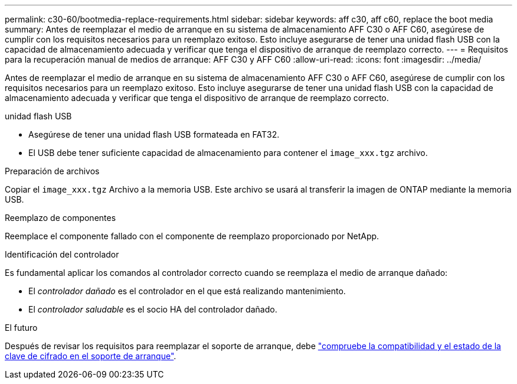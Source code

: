 ---
permalink: c30-60/bootmedia-replace-requirements.html 
sidebar: sidebar 
keywords: aff c30, aff c60, replace the boot media 
summary: Antes de reemplazar el medio de arranque en su sistema de almacenamiento AFF C30 o AFF C60, asegúrese de cumplir con los requisitos necesarios para un reemplazo exitoso. Esto incluye asegurarse de tener una unidad flash USB con la capacidad de almacenamiento adecuada y verificar que tenga el dispositivo de arranque de reemplazo correcto. 
---
= Requisitos para la recuperación manual de medios de arranque: AFF C30 y AFF C60
:allow-uri-read: 
:icons: font
:imagesdir: ../media/


[role="lead"]
Antes de reemplazar el medio de arranque en su sistema de almacenamiento AFF C30 o AFF C60, asegúrese de cumplir con los requisitos necesarios para un reemplazo exitoso. Esto incluye asegurarse de tener una unidad flash USB con la capacidad de almacenamiento adecuada y verificar que tenga el dispositivo de arranque de reemplazo correcto.

.unidad flash USB
* Asegúrese de tener una unidad flash USB formateada en FAT32.
* El USB debe tener suficiente capacidad de almacenamiento para contener el  `image_xxx.tgz` archivo.


.Preparación de archivos
Copiar el  `image_xxx.tgz` Archivo a la memoria USB. Este archivo se usará al transferir la imagen de ONTAP mediante la memoria USB.

.Reemplazo de componentes
Reemplace el componente fallado con el componente de reemplazo proporcionado por NetApp.

.Identificación del controlador
Es fundamental aplicar los comandos al controlador correcto cuando se reemplaza el medio de arranque dañado:

* El _controlador dañado_ es el controlador en el que está realizando mantenimiento.
* El _controlador saludable_ es el socio HA del controlador dañado.


.El futuro
Después de revisar los requisitos para reemplazar el soporte de arranque, debe link:bootmedia-encryption-preshutdown-checks.html["compruebe la compatibilidad y el estado de la clave de cifrado en el soporte de arranque"].
